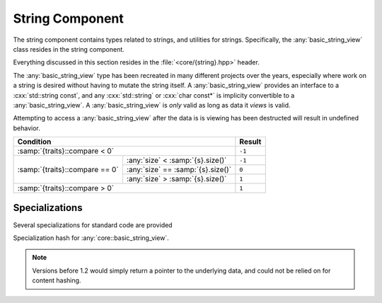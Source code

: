 String Component
================

.. namespace:: core

The string component contains types related to strings, and utilities for
strings. Specifically, the :any:`basic_string_view` class resides in the string
component.

Everything discussed in this section resides in the :file:`<core/{string}.hpp>`
header.

.. class:: basic_string_view<CharT, Traits>

   The :any:`basic_string_view` type has been recreated in many different
   projects over the years, especially where work on a string is desired
   without having to mutate the string itself. A :any:`basic_string_view`
   provides an interface to a :cxx:`std::string const`, and any
   :cxx:`std::string` or :cxx:`char const*` is implicity convertible to a
   :any:`basic_string_view`. A :any:`basic_string_view` is *only* valid as long
   as data it *views* is valid.

   Attempting to access a :any:`basic_string_view` after the data is is viewing
   has been destructed will result in undefined behavior.

   .. type:: difference_type

      An alias of :cxx:`std::ptrdiff_t`

   .. type:: value_type

      An alias of :samp:`{CharT}`

   .. type:: size_type

      An alias of :cxx:`std::size_t`

   .. type:: const_reference
             reference

      An alias of :samp:`{value_type} const&`

   .. type:: const_pointer
             pointer

      An alias of :samp:`{value_type} const*`

   .. type:: const_iterator
             iterator

      An alias of :any:`pointer`

   .. type:: const_reverse_iterator
             reverse_iterator

      An alias of :cxx:`std::reverse_iterator<const_iterator>`

   .. var:: static constexpr size_type npos

      Equal to :cxx:`std::numeric_limits<size_type>::max()`

   .. function:: constexpr basic_string_view(pointer s, size_type len) noexcept

      Constructs the object such that it views the given string and has a
      size of :samp:`{len}`.

      :postcondition: :any:`size` == :samp:`{len}`

   .. function:: basic_string_view(pointer s) noexcept

      Constructs the :any:`basic_string_view` such that it views the entire
      length of :samp:`{s}`.

      :requires: :samp:`{s}` must be a null terminated string.
      :postcondition: :any:`size` == :samp:`strlen({s})`

   .. function:: basic_string_view (std::string const& str) noexcept

      Constructs the :any:`basic_string_view` such that it views the entire
      length of the string :samp:`{str}`.

      :postcondition: :any:`size` == :samp:`{str}.size()`

   .. function:: constexpr basic_string_view(basic_string_view const&) noexcept

      Copies the given :any:`basic_string_view`

      :note: Because copying a :any:`basic_string_view` is cheap (it is simply
             copying a pointer and an integer), no move constructor is
             defined.

   .. function:: constexpr basic_string_view () noexcept

      Constructs an empty :any:`basic_string_view`.

      :postcondition: :any:`empty` == :cxx:`true`

   .. function:: explicit operator basic_string () const

      Creates a new :cxx:`std::basic_string` from the :any:`basic_string_view`

   .. function:: constexpr const_iterator cbegin () const noexcept
                 constexpr const_iterator begin () const noexcept

      :returns: :any:`const_iterator` to the start of the
                :any:`basic_string_view`

   .. function:: constexpr const_iterator cend () const noexcept
                 constexpr const_iterator end () const noexcept

      :returns: :any:`const_iterator` to the end of the
                :any:`basic_string_view`

   .. function:: const_reverse_iterator crbegin () const noexcept
                 const_reverse_iterator rbegin () const noexcept

      :returns: :any:`const_reverse_iterator` to the start of the
                :any:`basic_string_view`

   .. function:: const_reverse_iterator crend () const noexcept
                 const_reverse_iterator rend () const noexcept

      :returns: :any:`const_reverse_iterator` to the end of the
                :any:`basic_string_view`

   .. function:: constexpr size_type max_size () const noexcept

      :returns: :any:`size`

   .. function:: constexpr size_type length () const noexcept
                 constexpr size_type size () const noexcept

      :returns: Length of the :any:`basic_string_view` in terms of
                :samp:`sizeof({CharT}) * N`

   .. function:: constexpr bool empty () const noexcept

      :returns: :any:`size` == 0

   .. function:: constexpr reference operator [] (size_type idx) const noexcept

      :returns: :any:`reference` to the :any:`value_type` located at *idx*.

   .. function:: reference at (size_type idx) const

      :returns: :any:`reference` to the :any:`value_type` located at *idx*.

      :throws: :cxx:`std::out_of_range` if *idx* is greater than or equal to
               :any:`size`.

   .. function:: constexpr reference front () const noexcept

      :returns: :any:`reference` to the :any:`value_type` located at index 0.

   .. function:: constexpr reference back () const noexcept

      :returns: :any:`reference` to the :any:`value_type` located at the end of
                the :any:`basic_string_view`

      :warning: Calling this function on an empty :any:`basic_string_view`
                will result in undefined behavior.

   .. function:: constexpr pointer data () const noexcept

      :returns: :any:`pointer` to the data viewed by the
                :any:`basic_string_view`. This pointer is not guaranteed to be
                null terminated, and should be treated as such. It is provided
                for interoperating with :cxx:`std::string`, but also for those
                cases where a :any:`basic_string_view` is guaranteed to observe
                null terminated string

   .. function:: void remove_prefix (size_type n) noexcept

      Moves the start of the :any:`basic_string_view` forward *n* characters of
      :any:`size` if *n* is greater than :any:`size`.

   .. function:: void remove_suffix (size_type n) noexcept

      Moves the end of the :any:`basic_string_view` backwards *n* characters or
      :any:`size` if *n* is greater than :any:`size`.

   .. function:: void clear () noexcept

      Sets the :any:`basic_string_view` to no longer observe a string.

      :postconditions: :any:`empty` == :cxx:`true`

   .. function:: size_type copy (CharT* s, size_type n, size_type pos=0) const

      Copies the substring :samp:`[{pos}, {pos} + {count})` to the character
      string pointed to by :samp:`{s}`. :samp:`{count}` is the smaller of
      :samp:`{n}` and :samp:`size() - {pos}`.

      :returns: Number of characters copied.

      :throws: :cxx:`std::out_of_range` if :samp:`{pos}` is greater than
               :any:`size`

   .. function:: constexpr basic_string_view substr (\
                   size_type pos,          \
                   size_type n=npos) const noexcept

      :returns: a new :any:`basic_string_view` with starting point :samp:{pos}
                and a length of :samp:`{n}` characters. If :samp:{n} is equal
                to :any:`npos`, or :samp:`{pos} + {n}` is greater than
                :any:`size`, the length will be the remainder of the string.
                Otherwise it will be :samp:`{n}` characters.

      :throws: :cxx:`std::out_of_range` if :samp:`{pos}` is greater than
               :any:`size`

   .. function:: bool starts_with (basic_string_view value) const noexcept
                 bool starts_with (value_type value) const noexcept

      :returns: Whether the :any:`basic_string_view` starts with the given
                :samp:`{value}`.

   .. function:: bool ends_with (basic_string_view value) const noexcept
                 bool ends_with (value_type value) const noexcept

      :returns: Whether the :any:`basic_string_view` ends with the given 
                :samp:`{value}`.

   .. function:: difference_type compare (basic_string_view s) const noexcept

      Compares two character sequences. Compares the :any:`basic_string_view`
      with :samp:`{s}` by calling
      :samp:`{traits}::compare(data(), {s}.data(), {length})`, where
      :samp:`{length}` is the smaller of :any:`size` and :samp:`{s}.size()`.

      :returns: A value according to the following table

   +--------------------------------+----------------------------------+------+
   |                            Condition                              |Result|
   +================================+==================================+======+
   | :samp:`{traits}::compare < 0`                                     |``-1``|
   +--------------------------------+----------------------------------+------+
   |                                | :any:`size` < :samp:`{s}.size()` |``-1``|
   +                                +----------------------------------+------+
   | :samp:`{traits}::compare == 0` | :any:`size` == :samp:`{s}.size()`| ``0``|
   +                                +----------------------------------+------+
   |                                | :any:`size` > :samp:`{s}.size()` | ``1``|
   +--------------------------------+----------------------------------+------+
   | :samp:`{traits}::compare > 0`                                     | ``1``|
   +--------------------------------+----------------------------------+------+

   .. function:: difference_type compare (\
                   size_type pos1,        \
                   size_type n1,          \
                   basic_string_view s,   \
                   size_type pos2,        \
                   size_type n2) const noexcept

      Constructs a substring :any:`basic_string_view` with :samp:`{pos1}, {n1}`
      and then calls its :any:`compare` function on a substring
      :any:`basic_string_view` constructed from :samp:`{s}` with
      :samp:`{pos2}, {n2}`.

   .. function:: difference_type compare (\
                   size_type pos,         \
                   size_type n1,          \
                   pointer s,             \
                   size_type n2) const noexcept
      
      Constructs a substring :any:`basic_string_view` with :samp:`{pos}, {n1}`
      and then calls its :any:`compare` function with
      :samp:`basic_string_view({s}, {n2}`.

   .. function:: difference_type compare (\
                   size_type pos,         \
                   size_type n,           \
                   basic_string_view s) const noexcept

      Constructs a :any:`basic_string_view` with :samp:`{pos}, {n}`, and
      then calls its :any:`compare` function with :samp:`{s}`

   .. function:: difference_type compare (\
                   size_type pos,         \
                   size_type n,           \
                   pointer s) const noexcept

      Constructs a :any:`basic_string_view` with :samp:`{pos}, {n}`
      then calls its :any:`compare` function with
      :samp:`basic_string_view({s})`.

   .. function:: difference_type compare (pointer s) const noexcept

      Calls  :any:`compare` with :samp:`basic_string_view({s})`.

   .. function:: size_type find_first_not_of (\
                   basic_string_view str,     \
                   size_type pos = 0) const noexcept

      Finds the first character not equal to any of the characters of
      :samp:`{str}` in the :any:`basic_string_view`, starting at :samp:`{pos}`

   .. function:: size_type find_first_not_of (\
                   pointer s,                 \
                   size_type pos,             \
                   size_type n) const noexcept

      Calls :any:`find_first_not_of` with
      :samp:`basic_string_view({s}, {n}), {pos}`

   .. function:: size_type find_first_not_of (\
                   pointer s,                 \
                   size_type pos=0) const noexcept

      Calls :any:`find_first_not_of` with
      :samp:`basic_string_view({s}), {pos}`

   .. function::  size_type find_first_not_of (\
                   value_type c,              \
                   size_type pos=0) const noexcept

      Calls  :any:`find_first_not_of` with
      :samp:`basic_string_view(&{c}, 1), {pos}`

   .. function:: size_type find_first_of (\
                   basic_string_view str, \
                   size_type pos = 0) const noexcept

      Finds the first occurence of any of the characters of :samp:`{str}`
      starting at position :samp:`{pos}`.

   .. function:: size_type find_first_of (\
                   pointer s,             \
                   size_type pos,         \
                   size_type n) const noexcept

      Calls :any:`find_first_of` with
      :samp:`basic_string_view({s}, {n}), {pos}`

   .. function:: size_type find_first_of (\
                   pointer s,             \
                   size_type pos = 0) const noexcept

      Calls :any:`find_first_of` with :samp:`basic_string_view({s}), {pos}`.

   .. function:: size_type find_first_of (\
                   value_type c,          \
                   size_type pos = 0) const noexcept

      Calls :any:`find_first_of` with :samp:`basic_string_view(&{c}, 1), {pos}`

   .. function:: size_type find (         \
                   basic_string_view str, \
                   size_type pos = 0) const noexcept

      Finds the first occurence of :samp:`{str}` in the
      :any:`basic_string_view`, starting at :samp:`{pos}`.

   .. function:: size_type find (         \
                   pointer s,             \
                   size_type pos,         \
                   size_type n) const noexcept

      Calls :any:`find` with :samp:`basic_string_view({s}, {n}), {pos}`

   .. function:: size_type find (pointer s, size_type pos=0) const noexcept

      Calls :any:`find` with :samp:`basic_string_view({s}), {pos}`

   .. function:: size_type find (value_type c, size_type pos=0) const noexcept

      Calls :any:`find` with :samp:`basic_string_view(&{c}, 1), {pos}`.

   .. function:: size_type find_last_not_of (\
                   basic_string_view str,    \
                   size_type pos=npos) const noexcept

      Finds the last character not equal to any of the characters of
      :samp:`{str}` in this view, starting at position :samp:`{pos}`. This
      function searches from the end of the :any:`basic_string_view`.

   .. function:: size_type find_last_not_of (\
                   pointer s,                \
                   size_type pos,            \
                   size_type n) const noexcept

      Calls :any:`find_last_not_of` with
      :samp:`basic_string_view({s}, {n}), {pos}`

   .. function:: size_type find_last_not_of (\
                   pointer s,                \
                   size_type p = npos) const noexcept

      Calls :any:`find_last_not_of` with :samp:`basic_string_view({s}), {pos}`

   .. function:: size_type find_last_not_of (\
                   value_type c,             \
                   size_type pos = npos) const noexcept

      Calls :any:`find_last_not_of` with
      :samp:`basic_string_view(&{c}, 1), {pos}`.

   .. function:: size_type find_last_of ( \
                   basic_string_view str, \
                   size_type pos = npos) const noexcept

      Finds the last occurence of any of the characters of :samp:`{str}` in
      this view, starting at position :samp:`{pos}`. This function starts from
      the end of the :any:`basic_string_view`.

   .. function:: size_type find_last_of ( \
                   pointer s,             \
                   size_type pos,         \
                   size_type n) const noexcept

      Calls :any:`find_last_of` with :samp:`basic_string_view({s}, {n}), {pos}`

   .. function:: size_type find_last_of ( \
                   pointer s,             \
                   size_type pos = npos) const noexcept

      Calls :any:`find_last_of` with :samp:`basic_string_view({s}), {pos}`

   .. function:: size_type find_last_of ( \
                   value_type c,          \
                   size_type pos = npos) const noexcept

      Calls :any:`find_last_of` with :samp:`basic_string_view(&{c}, 1), {pos}`

   .. function:: size_type rfind (         \
                   basic_string_view str,  \
                   size_type pos = npos) const noexcept

      Finds the last occurence of :samp:`{str}` in :any:`basic_string_view`,
      starting at :samp:`{pos}`. :samp:`{pos}` represents the position from
      the *end* of the :any:`basic_string_view`.

   .. function:: size_type rfind (         \
                   pointer s,              \
                   size_type pos,          \
                   size_type n) const noexcept

   .. function:: size_type rfind (pointer s, size_type pos=npos) const noexcept

      Calls :any:`rfind` with :samp:`basic_string_view({s}), {pos}`

   .. function:: size_type rfind (\
                   value_type c,  \
                   size_type pos=npos) const noexcept

      Calls :any:`rfind` with :samp:`basic_string_view(&{c}, 1), {pos}`.

   .. function:: void swap (basic_string_view& that) noexcept

      Swaps the contents of the :any:`basic_string_view` with :samp:`{that}`.

.. function:: bool operator == (       \
                basic_string_view lhs, \
                basic_string_view rhs) noexcept
              bool operator != (       \
                basic_string_view lhs, \
                basic_string_view rhs) const noexcept
              bool operator >= (       \
                basic_string_view lhs, \
                basic_string_view rhs) const noexcept
              bool operator <= (       \
                basic_string_view lhs, \
                basic_string_view rhs) const noexcept
              bool operator > (        \
                basic_string_view lhs, \
                basic_string_view rhs) const noexcept
              bool operator < (        \
                basic_string_view lhs, \
                basic_string_view rhs) const noexcept

   Compares the contents of a :any:`basic_string_view` :samp:`{lhs}` with the
   contents of a :any:`basic_string_view` :samp:`{rhs}`

   :returns: Whther the given :any:`basic_string_view`'s meet the requirements
             for the given operator. Follows the same semantics as the
             :cxx:`std::string` comparison operators.

.. function:: std::basic_ostream<T>& operator << (\
                std::basic_ostream<T>& os,        \
                basic_string_view const& str)

   Overload to print :any:`basic_string_view` directly to the given stream *os*.

   :note: This function calls :any:`to_string` to perform this operation.

.. type:: string_view

   A type alias for :any:`basic_string_view` where :samp:`{CharT}` is
   :cxx:`char`.

.. type:: wstring_view

   A type alias for :any:`basic_string_view` where :samp:`{CharT}` is
   :cxx:`wchar_t`.

.. type:: u16string_view

   A type alias for :any:`basic_string_view` where :samp:`{CharT}` is
   :cxx:`char16_t`.

.. type:: u32string_view

   A type alias for :any:`basic_string_view` where :samp:`{CharT}` is
   :cxx:`char32_t`.

Specializations
---------------

Several specializations for standard code are provided

.. function:: void swap(basic_string_view& l, basic_string_view& r) noexcept

   Calls :samp:`{l}.swap({r})`. It is provided for Argument Dependent Lookup
   purposes.

.. namespace:: std

.. class:: hash<core::basic_string_view<CharT, Traits>>

   Specialization hash for :any:`core::basic_string_view`.

   .. versionadded:: 1.2

      This now uses MurmurHash2 for 32-bit and 64-bit systems. Specifically,
      an endian neutral version is used.

   .. note:: Versions before 1.2 would simply return a pointer to the
             underlying data, and could not be relied on for content hashing.
